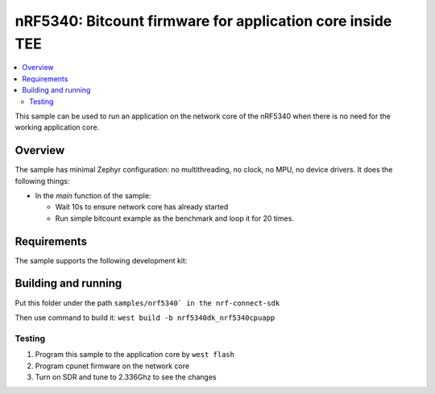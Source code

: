 .. _nrf5340_app_core:

nRF5340: Bitcount firmware for application core inside TEE
############################################

.. contents::
   :local:
   :depth: 2

This sample can be used to run an application on the network core of the nRF5340 when there is no need for the working application core.

Overview
********

The sample has minimal Zephyr configuration: no multithreading, no clock, no MPU, no device drivers.
It does the following things:

* In the `main` function of the sample:

  * Wait 10s to ensure network core has already started
  * Run simple bitcount example as the benchmark and loop it for 20 times.

Requirements
************

The sample supports the following development kit:

.. table-from-rows:: /includes/sample_board_rows.txt
   :header: heading
   :rows: nrf5340dk_nrf5340_cpuapp

Building and running
********************

Put this folder under the path ``samples/nrf5340` in the nrf-connect-sdk``

Then use command to build it: ``west build -b nrf5340dk_nrf5340cpuapp``

Testing
=======
1. Program this sample to the application core by ``west flash``
2. Program cpunet firmware on the network core
3. Turn on SDR and tune to 2.336Ghz to see the changes


